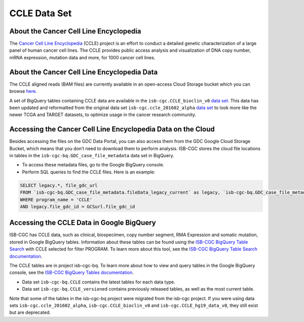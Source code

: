 *************
CCLE Data Set
*************

About the Cancer Cell Line Encyclopedia
-----------------------------------------

The `Cancer Cell Line Encyclopedia <https://depmap.org/portal/ccle/>`_ (CCLE) project is an effort to conduct a detailed genetic characterization of a large panel of human cancer cell lines. The CCLE provides public access analysis and visualization of DNA copy number, mRNA expression, mutation data and more, for 1000 cancer cell lines. 

About the Cancer Cell Line Encyclopedia Data
--------------------------------------------

The CCLE aligned reads (BAM files) are currently available in an open-access Cloud Storage bucket which you can browse `here <https://console.cloud.google.com/storage/browser/gdc-ccle-open/>`_.

A set of BigQuery tables containing CCLE data are available in the ``isb-cgc.CCLE_bioclin_v0`` `data set <https://console.cloud.google.com/bigquery?p=isb-cgc&d=CCLE_bioclin_v0&page=dataset>`_. This data has been updated and reformatted from the original data set ``isb-cgc.ccle_201602_alpha`` `data set <https://console.cloud.google.com/bigquery?p=isb-cgc&d=ccle_201602_alpha&page=dataset>`_ to look more like the newer TCGA and TARGET datasets, to optimize usage in the cancer research community.

Accessing the Cancer Cell Line Encyclopedia Data on the Cloud
---------------------------------------------------------------

Besides accessing the files on the GDC Data Portal, you can also access them from the GDC Google Cloud Storage Bucket, which means that you don’t need to download them to perform analysis. ISB-CGC stores the cloud file locations in tables in the ``isb-cgc-bq.GDC_case_file_metadata`` data set in BigQuery.

- To access these metadata files, go to the Google BigQuery console.
- Perform SQL queries to find the CCLE files. Here is an example:

.. code-block:: sql

  SELECT legacy.*, file_gdc_url
  FROM `isb-cgc-bq.GDC_case_file_metadata.fileData_legacy_current` as legacy, `isb-cgc-bq.GDC_case_file_metadata.GDCfileID_to_GCSurl_current` as GCSurl
  WHERE program_name = 'CCLE'
  AND legacy.file_gdc_id = GCSurl.file_gdc_id

Accessing the CCLE Data in Google BigQuery
------------------------------------------------

ISB-CGC has CCLE data, such as clinical, biospecimen, copy number segment, RMA Expression and somatic mutation, stored in Google BigQuery tables. Information about these tables can be found using the `ISB-CGC BigQuery Table Search <https://isb-cgc.appspot.com/bq_meta_search/>`_ with CCLE selected for filter PROGRAM. To learn more about this tool, see the `ISB-CGC BigQuery Table Search documentation <../BigQueryTableSearchUI.html>`_.

The CCLE tables are in project isb-cgc-bq. To learn more about how to view and query tables in the Google BigQuery console, see the `ISB-CGC BigQuery Tables documentation <../BigQuery.html>`_.

- Data set ``isb-cgc-bq.CCLE`` contains the latest tables for each data type.
- Data set ``isb-cgc-bq.CCLE_versioned`` contains previously released tables, as well as the most current table.

Note that some of the tables in the isb-cgc-bq project were migrated from the isb-cgc project. If you were using data sets ``isb-cgc.ccle_201602_alpha``, ``isb-cgc.CCLE_bioclin_v0`` and ``isb-cgc.CCLE_hg19_data_v0``, they still exist but are deprecated.
